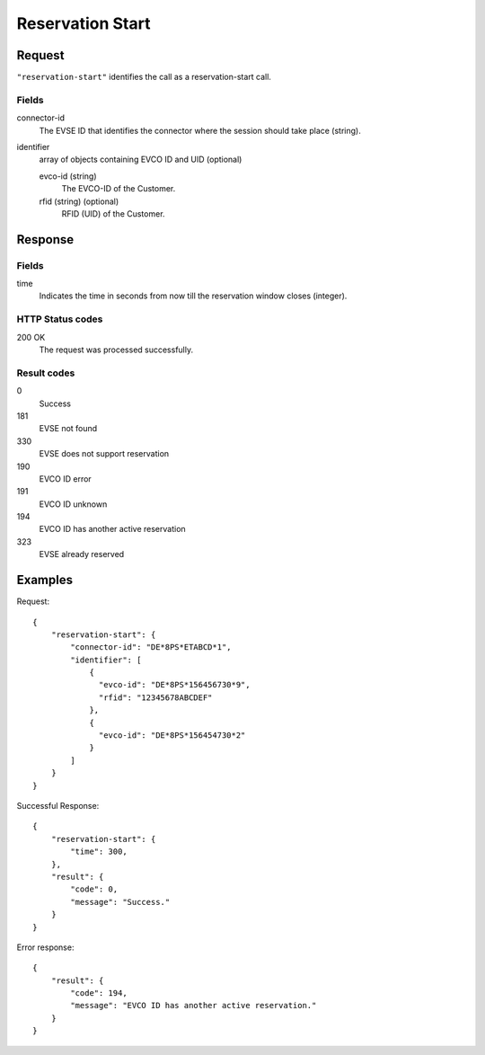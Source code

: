 .. highlight:: js

.. _calls-reservationstart-docs:

Reservation Start
=================

Request
-------

``"reservation-start"`` identifies the call as a reservation-start call.

Fields
~~~~~~

connector-id
   The EVSE ID that identifies the connector where the session should take place (string).

identifier
   array of objects containing EVCO ID and UID (optional)

   evco-id (string)
       The EVCO-ID of the Customer.
   rfid (string) (optional)
       RFID (UID) of the Customer.

Response
--------

Fields
~~~~~~

time
   Indicates the time in seconds from now till the reservation window closes (integer).

HTTP Status codes
~~~~~~~~~~~~~~~~~

200 OK
    The request was processed successfully.

Result codes
~~~~~~~~~~~~
0
    Success
181
    EVSE not found
330
    EVSE does not support reservation
190
    EVCO ID error
191
    EVCO ID unknown
194
    EVCO ID has another active reservation
323
    EVSE already reserved

Examples
--------

Request::

    {
        "reservation-start": {
            "connector-id": "DE*8PS*ETABCD*1",
            "identifier": [
                {
                  "evco-id": "DE*8PS*156456730*9",
                  "rfid": "12345678ABCDEF"
                },
                {
                  "evco-id": "DE*8PS*156454730*2"
                }
            ]
        }
    }

Successful Response::

    {
        "reservation-start": {
            "time": 300,
        },
        "result": {
            "code": 0,
            "message": "Success."
        }
    }

Error response::

    {
        "result": {
            "code": 194,
            "message": "EVCO ID has another active reservation."
        }
    }
